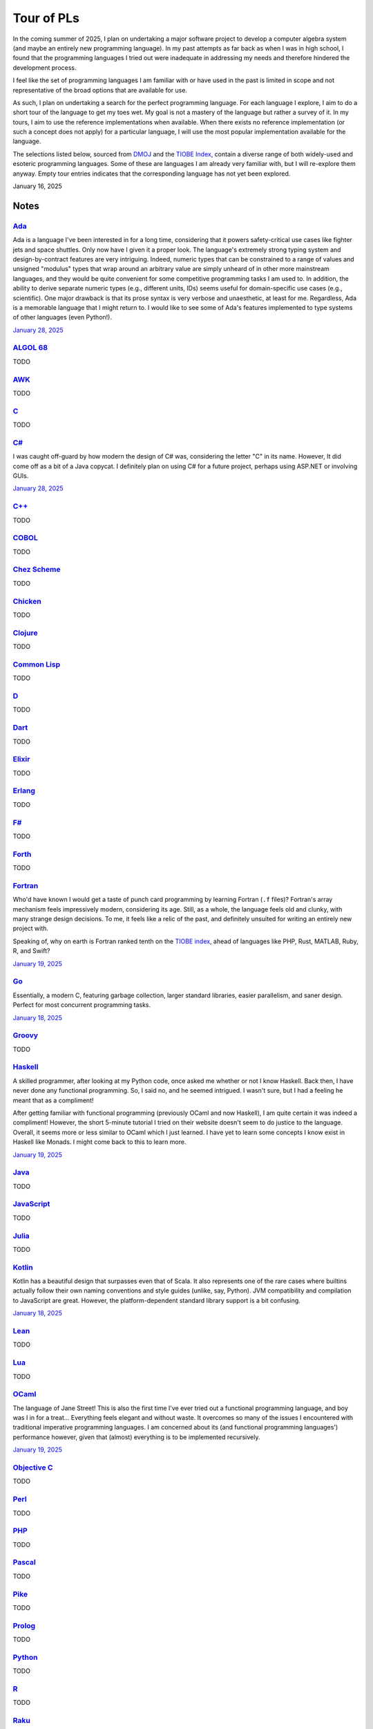 Tour of PLs
===========

In the coming summer of 2025, I plan on undertaking a major software project to develop a computer algebra system (and maybe an entirely new programming language). In my past attempts as far back as when I was in high school, I found that the programming languages I tried out were inadequate in addressing my needs and therefore hindered the development process.

I feel like the set of programming languages I am familiar with or have used in the past is limited in scope and not representative of the broad options that are available for use.

As such, I plan on undertaking a search for the perfect programming language. For each language I explore, I aim to do a short tour of the language to get my toes wet. My goal is not a mastery of the language but rather a survey of it. In my tours, I aim to use the reference implementations when available. When there exists no reference implementation (or such a concept does not apply) for a particular language, I will use the most popular implementation available for the language.

The selections listed below, sourced from `DMOJ <https://dmoj.ca/runtimes/>`_ and the `TIOBE Index <https://www.tiobe.com/tiobe-index/>`_, contain a diverse range of both widely-used and esoteric programming languages. Some of these are languages I am already very familiar with, but I will re-explore them anyway. Empty tour entries indicates that the corresponding language has not yet been explored.

January 16, 2025

Notes
-----

`Ada <https://www.adaic.org/>`_
^^^^^^^^^^^^^^^^^^^^^^^^^^^^^^^

Ada is a language I've been interested in for a long time, considering that it powers safety-critical use cases like fighter jets and space shuttles. Only now have I given it a proper look. The language's extremely strong typing system and design-by-contract features are very intriguing. Indeed, numeric types that can be constrained to a range of values and unsigned "modulus" types that wrap around an arbitrary value are simply unheard of in other more mainstream languages, and they would be quite convenient for some competitive programming tasks I am used to. In addition, the ability to derive separate numeric types (e.g., different units, IDs) seems useful for domain-specific use cases (e.g., scientific). One major drawback is that its prose syntax is very verbose and unaesthetic, at least for me. Regardless, Ada is a memorable language that I might return to. I would like to see some of Ada's features implemented to type systems of other languages (even Python!).

`January 28, 2025 <https://learn.adacore.com/courses/intro-to-ada/>`_

`ALGOL 68 <https://en.wikipedia.org/wiki/ALGOL_68>`_
^^^^^^^^^^^^^^^^^^^^^^^^^^^^^^^^^^^^^^^^^^^^^^^^^^^^

TODO

`AWK <https://en.wikipedia.org/wiki/AWK>`_
^^^^^^^^^^^^^^^^^^^^^^^^^^^^^^^^^^^^^^^^^^

TODO

`C <https://www.iso.org/standard/82075.html>`_
^^^^^^^^^^^^^^^^^^^^^^^^^^^^^^^^^^^^^^^^^^^^^^

TODO

`C# <https://learn.microsoft.com/en-us/dotnet/csharp/>`_
^^^^^^^^^^^^^^^^^^^^^^^^^^^^^^^^^^^^^^^^^^^^^^^^^^^^^^^^

I was caught off-guard by how modern the design of C# was, considering the letter "C" in its name. However, It did come off as a bit of a Java copycat. I definitely plan on using C# for a future project, perhaps using ASP.NET or involving GUIs.

`January 28, 2025 <https://learn.microsoft.com/en-us/dotnet/csharp/tour-of-csharp/overview>`_

`C++ <https://isocpp.org/>`_
^^^^^^^^^^^^^^^^^^^^^^^^^^^^

TODO

`COBOL <https://en.wikipedia.org/wiki/COBOL>`_
^^^^^^^^^^^^^^^^^^^^^^^^^^^^^^^^^^^^^^^^^^^^^^

TODO

`Chez Scheme <https://www.scheme.com/>`_
^^^^^^^^^^^^^^^^^^^^^^^^^^^^^^^^^^^^^^^^

TODO

`Chicken <https://www.call-cc.org/>`_
^^^^^^^^^^^^^^^^^^^^^^^^^^^^^^^^^^^^^

TODO

`Clojure <https://clojure.org/>`_
^^^^^^^^^^^^^^^^^^^^^^^^^^^^^^^^^

TODO

`Common Lisp <https://www.sbcl.org/>`_
^^^^^^^^^^^^^^^^^^^^^^^^^^^^^^^^^^^^^^

TODO

`D <https://dlang.org/>`_
^^^^^^^^^^^^^^^^^^^^^^^^^

TODO

`Dart <https://dart.dev/>`_
^^^^^^^^^^^^^^^^^^^^^^^^^^^

TODO

`Elixir <https://elixir-lang.org/>`_
^^^^^^^^^^^^^^^^^^^^^^^^^^^^^^^^^^^^

TODO

`Erlang <https://www.erlang.org/>`_
^^^^^^^^^^^^^^^^^^^^^^^^^^^^^^^^^^^

TODO

`F# <https://learn.microsoft.com/en-us/dotnet/fsharp/>`_
^^^^^^^^^^^^^^^^^^^^^^^^^^^^^^^^^^^^^^^^^^^^^^^^^^^^^^^^

TODO

`Forth <https://forth-standard.org/>`_
^^^^^^^^^^^^^^^^^^^^^^^^^^^^^^^^^^^^^^

TODO

`Fortran <https://fortran-lang.org/>`_
^^^^^^^^^^^^^^^^^^^^^^^^^^^^^^^^^^^^^^

Who'd have known I would get a taste of punch card programming by learning Fortran (``.f`` files)? Fortran's array mechanism feels impressively modern, considering its age. Still, as a whole, the language feels old and clunky, with many strange design decisions. To me, it feels like a relic of the past, and definitely unsuited for writing an entirely new project with.

Speaking of, why on earth is Fortran ranked tenth on the `TIOBE index <https://www.tiobe.com/tiobe-index/>`_, ahead of languages like PHP, Rust, MATLAB, Ruby, R, and Swift?

`January 19, 2025 <https://fortran-lang.org/learn/quickstart/>`_

`Go <https://go.dev/>`_
^^^^^^^^^^^^^^^^^^^^^^^

Essentially, a modern C, featuring garbage collection, larger standard libraries, easier parallelism, and saner design. Perfect for most concurrent programming tasks.

`January 18, 2025 <https://go.dev/tour/list>`_

`Groovy <https://groovy-lang.org/>`_
^^^^^^^^^^^^^^^^^^^^^^^^^^^^^^^^^^^^

TODO

`Haskell <https://www.haskell.org/>`_
^^^^^^^^^^^^^^^^^^^^^^^^^^^^^^^^^^^^^

A skilled programmer, after looking at my Python code, once asked me whether or not I know Haskell. Back then, I have never done any functional programming. So, I said no, and he seemed intrigued. I wasn't sure, but I had a feeling he meant that as a compliment!

After getting familiar with functional programming (previously OCaml and now Haskell), I am quite certain it was indeed a compliment! However, the short 5-minute tutorial I tried on their website doesn't seem to do justice to the language. Overall, it seems more or less similar to OCaml which I just learned. I have yet to learn some concepts I know exist in Haskell like Monads. I might come back to this to learn more.

`January 19, 2025 <https://www.haskell.org/>`_

`Java <https://www.java.com/en/>`_
^^^^^^^^^^^^^^^^^^^^^^^^^^^^^^^^^^

TODO

`JavaScript <https://ecma-international.org/publications-and-standards/standards/ecma-262/>`_
^^^^^^^^^^^^^^^^^^^^^^^^^^^^^^^^^^^^^^^^^^^^^^^^^^^^^^^^^^^^^^^^^^^^^^^^^^^^^^^^^^^^^^^^^^^^^

TODO

`Julia <https://julialang.org/>`_
^^^^^^^^^^^^^^^^^^^^^^^^^^^^^^^^^

TODO

`Kotlin <https://kotlinlang.org/>`_
^^^^^^^^^^^^^^^^^^^^^^^^^^^^^^^^^^^

Kotlin has a beautiful design that surpasses even that of Scala. It also represents one of the rare cases where builtins actually follow their own naming conventions and style guides (unlike, say, Python). JVM compatibility and compilation to JavaScript are great. However, the platform-dependent standard library support is a bit confusing.

`January 18, 2025 <https://kotlinlang.org/docs/kotlin-tour-welcome.html>`_

`Lean <https://lean-lang.org/>`_
^^^^^^^^^^^^^^^^^^^^^^^^^^^^^^^^

TODO

`Lua <https://www.lua.org/>`_
^^^^^^^^^^^^^^^^^^^^^^^^^^^^^

TODO

`OCaml <https://ocaml.org/>`_
^^^^^^^^^^^^^^^^^^^^^^^^^^^^^

The language of Jane Street! This is also the first time I've ever tried out a functional programming language, and boy was I in for a treat... Everything feels elegant and without waste. It overcomes so many of the issues I encountered with traditional imperative programming languages. I am concerned about its (and functional programming languages') performance however, given that (almost) everything is to be implemented recursively.

`January 19, 2025 <https://ocaml.org/docs/tour-of-ocaml>`_

`Objective C <https://developer.apple.com/library/archive/documentation/Cocoa/Conceptual/ProgrammingWithObjectiveC/Introduction/Introduction.html>`_
^^^^^^^^^^^^^^^^^^^^^^^^^^^^^^^^^^^^^^^^^^^^^^^^^^^^^^^^^^^^^^^^^^^^^^^^^^^^^^^^^^^^^^^^^^^^^^^^^^^^^^^^^^^^^^^^^^^^^^^^^^^^^^^^^^^^^^^^^^^^^^^^^^^^

TODO

`Perl <https://www.perl.org/>`_
^^^^^^^^^^^^^^^^^^^^^^^^^^^^^^^

TODO

`PHP <https://www.php.net/>`_
^^^^^^^^^^^^^^^^^^^^^^^^^^^^^

TODO

`Pascal <https://www.freepascal.org/>`_
^^^^^^^^^^^^^^^^^^^^^^^^^^^^^^^^^^^^^^^

TODO

`Pike <https://pike.lysator.liu.se/>`_
^^^^^^^^^^^^^^^^^^^^^^^^^^^^^^^^^^^^^^

TODO

`Prolog <https://www.iso.org/standard/21413.html>`_
^^^^^^^^^^^^^^^^^^^^^^^^^^^^^^^^^^^^^^^^^^^^^^^^^^^

TODO

`Python <https://www.python.org/>`_
^^^^^^^^^^^^^^^^^^^^^^^^^^^^^^^^^^^

TODO

`R <https://www.r-project.org/>`_
^^^^^^^^^^^^^^^^^^^^^^^^^^^^^^^^^

TODO

`Raku <https://raku.org/>`_
^^^^^^^^^^^^^^^^^^^^^^^^^^^

TODO

`Racket <https://racket-lang.org/>`_
^^^^^^^^^^^^^^^^^^^^^^^^^^^^^^^^^^^^

TODO

`Ruby <https://www.ruby-lang.org/en/>`_
^^^^^^^^^^^^^^^^^^^^^^^^^^^^^^^^^^^^^^^

I heard that a skilled web developer can set up a website with Ruby on Rails in just five minutes. There is no question that Ruby is widely used for web applications (e.g., Rails and Jekyll). But, is Ruby used for anything other than the web? I genuinely don't know.

As a programming language, however, I do admire Matz's steadfast defense of dynamic typing, especially when strict programming practices have become such a norm. With that said, I would choose to use Python over Ruby for most tasks.

`January 19, 2025 <https://www.ruby-lang.org/en/documentation/quickstart/>`_

`Rust <https://www.rust-lang.org/>`_
^^^^^^^^^^^^^^^^^^^^^^^^^^^^^^^^^^^^

TODO

`Scala <https://www.scala-lang.org/>`_
^^^^^^^^^^^^^^^^^^^^^^^^^^^^^^^^^^^^^^

TODO

`Swift <https://developer.apple.com/swift/>`_
^^^^^^^^^^^^^^^^^^^^^^^^^^^^^^^^^^^^^^^^^^^^^

TODO

`Tcl <https://www.tcl-lang.org/>`_
^^^^^^^^^^^^^^^^^^^^^^^^^^^^^^^^^^

TODO

`Visual Basic <https://learn.microsoft.com/en-us/dotnet/visual-basic/>`_
^^^^^^^^^^^^^^^^^^^^^^^^^^^^^^^^^^^^^^^^^^^^^^^^^^^^^^^^^^^^^^^^^^^^^^^^

TODO

`Zig <https://ziglang.org/>`_
^^^^^^^^^^^^^^^^^^^^^^^^^^^^^

I was quite surprised to find that Vim has an excellent built-in plugin for Zig. Their brief but extremely technical overview sure convinced me of its overwhelming advantages over C (built-in error handling, null safety, reflection, tracing, etc.) and its unbelievable interoperability with C. What is particularly ambitious is that Zig seeks to be an alternative to even C compilers and make systems, allowing an easy and gradual transition from C to Zig for legacy projects. I have to confess that I was unable to fully understand every single part of the overview. This is definitely a language I will keep an eye on.

`January 20, 2025 <https://ziglang.org/learn/overview/>`_
